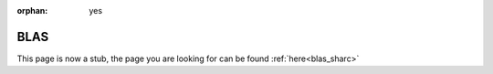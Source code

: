 :orphan: yes
BLAS
====
.. raw:: html

    <meta http-equiv="refresh" content="0; URL=../../../decommissioned/sharc/software/libs/blas.html" />

This page is now a stub, the page you are looking for can be found :ref:`here<blas_sharc>`
